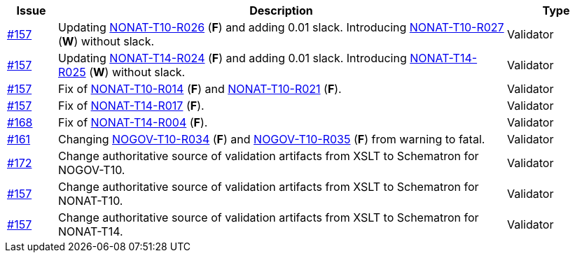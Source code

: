 :ruleurl-inv: /ehf/rule/invoice-2.0/
:ruleurl-cre: /ehf/rule/creditnote-2.0/

[cols="1,9,2", options="header"]
|===
| Issue | Description | Type

| link:https://github.com/difi/vefa-validator-conf/issues/157[#157]
| Updating link:{ruleurl-inv}NONAT-T10-R026/[NONAT-T10-R026] (**F**) and adding 0.01 slack. Introducing link:{ruleurl-inv}NONAT-T10-R027/[NONAT-T10-R027] (**W**) without slack.
| Validator

| link:https://github.com/difi/vefa-validator-conf/issues/157[#157]
| Updating link:{ruleurl-cre}NONAT-T14-R024/[NONAT-T14-R024] (**F**) and adding 0.01 slack. Introducing link:{ruleurl-cre}NONAT-T14-R025/[NONAT-T14-R025] (**W**) without slack.
| Validator

| link:https://github.com/difi/vefa-validator-conf/issues/157[#157]
| Fix of link:{ruleurl-inv}NONAT-T10-R014/[NONAT-T10-R014] (**F**) and link:{ruleurl-inv}NONAT-T10-R021/[NONAT-T10-R021] (**F**).
| Validator

| link:https://github.com/difi/vefa-validator-conf/issues/157[#157]
| Fix of link:{ruleurl-cre}NONAT-T14-R017/[NONAT-T14-R017] (**F**).
| Validator

| link:https://github.com/difi/vefa-validator-conf/issues/168[#168]
| Fix of link:{ruleurl-cre}NONAT-T14-R004/[NONAT-T14-R004] (**F**).
| Validator

| link:https://github.com/difi/vefa-validator-conf/issues/161[#161]
| Changing link:{ruleurl-inv}NONAT-T10-R034/[NOGOV-T10-R034] (**F**) and link:{ruleurl-inv}NONAT-T10-R035/[NOGOV-T10-R035] (**F**) from warning to fatal.
| Validator

| link:https://github.com/difi/vefa-validator-conf/issues/172[#172]
| Change authoritative source of validation artifacts from XSLT to Schematron for NOGOV-T10.
| Validator

| link:https://github.com/difi/vefa-validator-conf/issues/157[#157]
| Change authoritative source of validation artifacts from XSLT to Schematron for NONAT-T10.
| Validator

| link:https://github.com/difi/vefa-validator-conf/issues/157[#157]
| Change authoritative source of validation artifacts from XSLT to Schematron for NONAT-T14.
| Validator

|===
